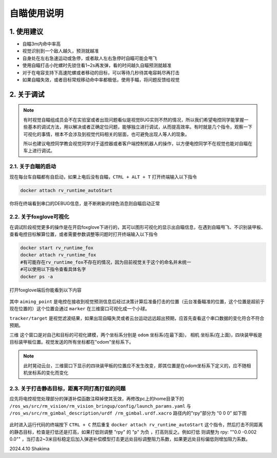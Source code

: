 自瞄使用说明
=============

1. 使用建议
-------------

* 自瞄3m内命中率高

* 视觉识别到一个敌人越久，预测就越准

* 自身处在左右急速运动或急停，或者敌人左右急停时自瞄可能会甩飞

* 使用自瞄打击小陀螺时先锁住看1~2s再发弹，看的时间越久自瞄预测就越准

* 对于在电容支持下高速陀螺或者移动的目标，可以等待几秒待其电容耗尽再打击

* 如果自瞄失效，或者目标常规移动命中率都极低，使用手瞄，将问题反馈给视觉


2. 关于调试
-------------
.. note::

   有时视觉自瞄组成员会不在实验室或者出现问题看似是视觉BUG实则不然的情况，所以我们希望电控同学能掌握一些基本的调试方法，用以解决或者正确定位问题，能够独立进行调试，从而提高效率。有时就是几个指令，观察一下可视化的事情，根本不会涉及到视觉代码相关的层面，也可避免出现人等人的现象。

   所以也建议电控同学教会视觉同学对于遥控器或者客户端控制机器人的操作，以方便电控同学不在视觉也能对自瞄在车上进行调试。

2.1. 关于自瞄的启动
~~~~~~~~~~~~~~~~~~~

现在每台车自瞄都有自启动，如果上电后没有自瞄，``CTRL + ALT + T`` 打开终端输入以下指令

.. code-block:: bash

   docker attach rv_runtime_autoStart

你将在终端看到串口的DEBUG信息，是不断刷新的绿色消息则自瞄启动正常

2.2. 关于foxglove可视化
~~~~~~~~~~~~~~~~~~~~~~~

在调试阶段视觉更多的操作是在开启foxglove下进行的，其可以图形可视化的显示出自瞄信息，在遇到自瞄甩飞、不识别装甲板、查看电控目标解算位置，或者需要参数调整等问题时打开终端输入以下指令

.. code-block:: bash

   docker start rv_runtime_fox
   docker attach rv_runtime_fox
   #有可能存在rv_runtime_fox不存在的情况，因为目前视觉关于这个的命名并未统一
   #可以使用以下指令查看具体名字
   docker ps -a

打开foxglove端后你能看到以下内容

  .. image:: image/1.png
     :width: 600 px


其中 ``aiming_point`` 是电控在接收到视觉预测信息后经过决策计算后准备打击的位置（云台准备瞄准的位置，这个位置是超前于现在位置的）这个位置会通过 ``marker`` 在三维窗口可视化成一个小球。

``tracker/target`` 是视觉滤波结果，如果出现自瞄失灵或者云台运动远远超出预期，应首先查看这个串口数据的变化符合不符合预期。

``三维`` 这个窗口是对自己和目标的可视化建模，两个坐标系分别是 ``odom`` 坐标系(在最下面)， ``相机`` 坐标系(在上面)，四块装甲板是目标装甲板位置。视觉发送的所有坐标都在"odom"坐标系下。


.. note::
    此时晃动云台，三维窗口下显示的四块装甲板的位置应不发生改变，即其位置是在odom坐标系下定义的，应不随相机坐标系的变化而变化

2.3. 关于打击静态目标，距离不同打高打低的问题
~~~~~~~~~~~~~~~~~~~~~~~~~~~~~~~~~~~~~~~~~~~~~~~~
 
应先将电控视觉处理部分的弹道补偿函数注释掉使其无效，再修改pc上的home目录下的 ``/ros_ws/src/rm_vision/rm_vision_bringup/config/launch_params.yaml`` 与 ``/ros_ws/src/rm_gimbal_description/urdf
/rm_gimbal.urdf.xacro`` 路径内的"rpy"部分为 “0 0 0” 如下图

  .. image:: image/2.png
     :width: 600 px

  .. image:: image/3.png
     :width: 600 px

此时进入运行代码的终端按下 ``CTRL + C`` 然后重复 ``docker attach rv_runtime_autoStart`` 这个指令，然后打击不同距离的静态目标，检查是打低还是打高，如果打低则调整 "rpy" 的 "p" 为负
，打高则反之。例如打低 则调整为   rpy: "\"0.0  -0.002  0.0\"" ，当打击2~3米目标稳定后加入弹道补偿模型打击更远处目标调整阻力系数，如果更远处目标偏低则增加阻力系数。


2024.4.10 Shakima


.. contents:: Table of Contents
   :depth: 2
   :local:
   
